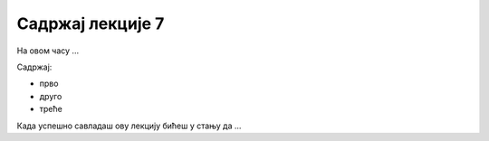 Садржај лекције 7
=================
На овом часу ...

Садржај:

- прво

- друго

- треће



Када успешно савладаш ову лекцију бићеш у стању да ...